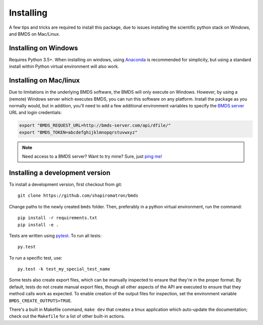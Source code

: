 Installing
==========

A few tips and tricks are required to install this package, due to issues
installing the scientific python stack on Windows, and BMDS on Mac/Linux.

.. _windows-install:

Installing on Windows
~~~~~~~~~~~~~~~~~~~~~

Requires Python 3.5+. When installing on windows, using Anaconda_ is recommended for simplicity,
but using a standard install within Python virtual environment will also work.

.. _Anaconda: https://www.continuum.io/

.. _mac-install:

Installing on Mac/linux
~~~~~~~~~~~~~~~~~~~~~~~

Due to limitations in the underlying BMDS software, the BMDS will only
execute on Windows. However, by using a (remote) Windows server which executes
BMDS, you can run this software on any platform. Install the package as you
normally would, but in addition, you'll need to add a few additional environment
variables to specify the `BMDS server`_  URL and login credentials:

.. code-block:: bash

    export "BMDS_REQUEST_URL=http://bmds-server.com/api/dfile/"
    export "BMDS_TOKEN=abcdefghijklmnopqrstuvwxyz"

.. note::

    Need access to a BMDS server? Want to try mine? Sure, just `ping me!`_

.. _`BMDS server`: https://github.com/shapiromatron/bmds-server
.. _`ping me!`: mailto:shapiromatron@gmail.com

Installing a development version
~~~~~~~~~~~~~~~~~~~~~~~~~~~~~~~~

To install a development version, first checkout from git::

    git clone https://github.com/shapiromatron/bmds

Change paths to the newly created ``bmds`` folder. Then, preferably in a
python virtual environment, run the command::

    pip install -r requirements.txt
    pip install -e .

Tests are written using `pytest`_. To run all tests::

    py.test

.. _`pytest`: http://doc.pytest.org/en/latest/

To run a specific test, use::

    py.test -k test_my_special_test_name

Some tests also create export files, which can be manually inspected to ensure
that they're in the proper format. By default, tests do not create manual
export files, though all other aspects of the API are executed to ensure that
they method calls work as expected. To enable creation of the output files for
inspection, set the environment variable ``BMDS_CREATE_OUTPUTS=TRUE``.

There's a built in Makefile command, ``make dev`` that creates a tmux
application which auto-update the documentation; check out the ``Makefile`` for
a list of other built-in actions.
